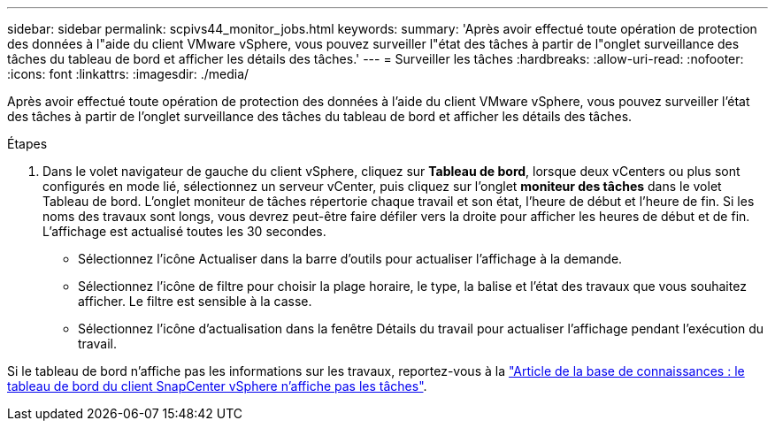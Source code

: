 ---
sidebar: sidebar 
permalink: scpivs44_monitor_jobs.html 
keywords:  
summary: 'Après avoir effectué toute opération de protection des données à l"aide du client VMware vSphere, vous pouvez surveiller l"état des tâches à partir de l"onglet surveillance des tâches du tableau de bord et afficher les détails des tâches.' 
---
= Surveiller les tâches
:hardbreaks:
:allow-uri-read: 
:nofooter: 
:icons: font
:linkattrs: 
:imagesdir: ./media/


[role="lead"]
Après avoir effectué toute opération de protection des données à l'aide du client VMware vSphere, vous pouvez surveiller l'état des tâches à partir de l'onglet surveillance des tâches du tableau de bord et afficher les détails des tâches.

.Étapes
. Dans le volet navigateur de gauche du client vSphere, cliquez sur *Tableau de bord*, lorsque deux vCenters ou plus sont configurés en mode lié, sélectionnez un serveur vCenter, puis cliquez sur l'onglet *moniteur des tâches* dans le volet Tableau de bord. L'onglet moniteur de tâches répertorie chaque travail et son état, l'heure de début et l'heure de fin. Si les noms des travaux sont longs, vous devrez peut-être faire défiler vers la droite pour afficher les heures de début et de fin. L'affichage est actualisé toutes les 30 secondes.
+
** Sélectionnez l'icône Actualiser dans la barre d'outils pour actualiser l'affichage à la demande.
** Sélectionnez l'icône de filtre pour choisir la plage horaire, le type, la balise et l'état des travaux que vous souhaitez afficher. Le filtre est sensible à la casse.
** Sélectionnez l'icône d'actualisation dans la fenêtre Détails du travail pour actualiser l'affichage pendant l'exécution du travail.




Si le tableau de bord n'affiche pas les informations sur les travaux, reportez-vous à la https://kb.netapp.com/Advice_and_Troubleshooting/Data_Protection_and_Security/SnapCenter/SnapCenter_vSphere_web_client_dashboard_does_not_display_jobs["Article de la base de connaissances : le tableau de bord du client SnapCenter vSphere n'affiche pas les tâches"^].
